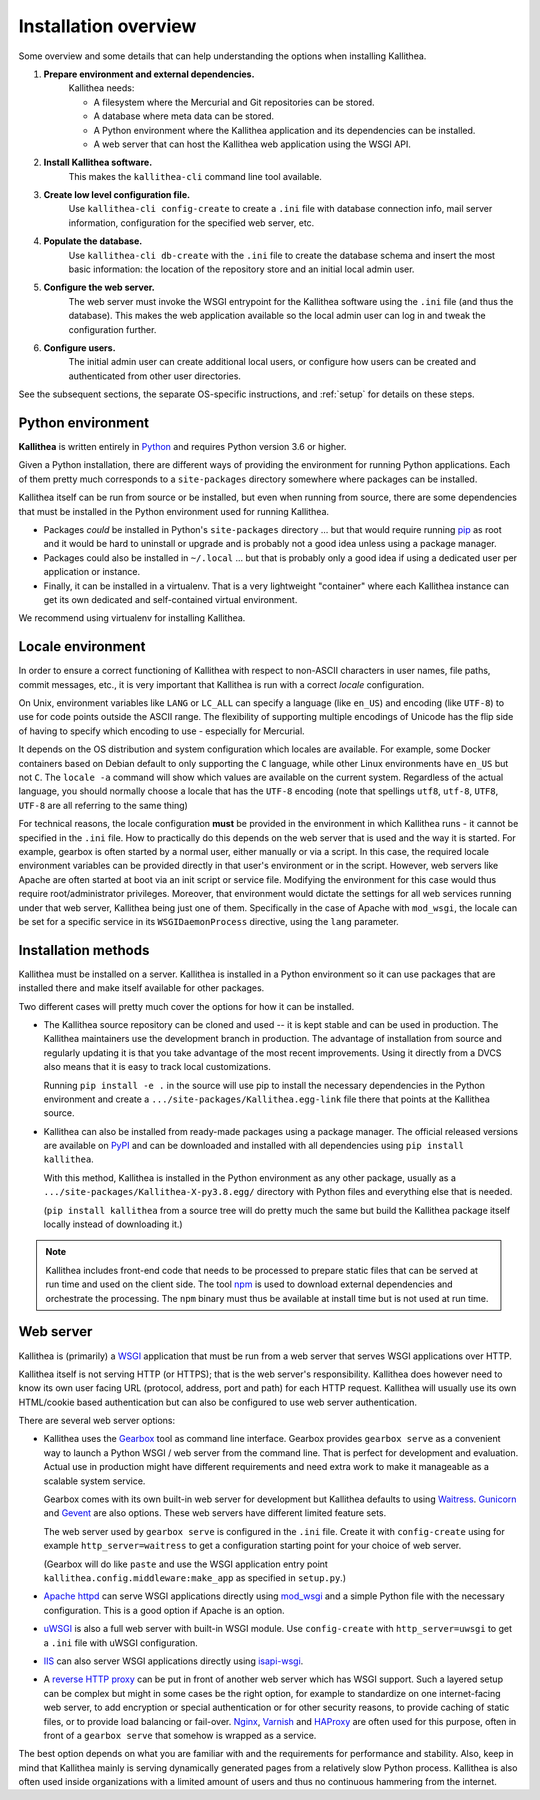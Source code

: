 .. _overview:

=====================
Installation overview
=====================

Some overview and some details that can help understanding the options when
installing Kallithea.

1. **Prepare environment and external dependencies.**
    Kallithea needs:

    * A filesystem where the Mercurial and Git repositories can be stored.
    * A database where meta data can be stored.
    * A Python environment where the Kallithea application and its dependencies
      can be installed.
    * A web server that can host the Kallithea web application using the WSGI
      API.

2. **Install Kallithea software.**
    This makes the ``kallithea-cli`` command line tool available.

3. **Create low level configuration file.**
    Use ``kallithea-cli config-create`` to create a ``.ini`` file with database
    connection info, mail server information, configuration for the specified
    web server, etc.

4. **Populate the database.**
    Use ``kallithea-cli db-create`` with the ``.ini`` file to create the
    database schema and insert the most basic information: the location of the
    repository store and an initial local admin user.

5. **Configure the web server.**
    The web server must invoke the WSGI entrypoint for the Kallithea software
    using the ``.ini`` file (and thus the database). This makes the web
    application available so the local admin user can log in and tweak the
    configuration further.

6. **Configure users.**
    The initial admin user can create additional local users, or configure how
    users can be created and authenticated from other user directories.

See the subsequent sections, the separate OS-specific instructions, and
:ref:`setup` for details on these steps.


Python environment
------------------

**Kallithea** is written entirely in Python_ and requires Python version
3.6 or higher.

Given a Python installation, there are different ways of providing the
environment for running Python applications. Each of them pretty much
corresponds to a ``site-packages`` directory somewhere where packages can be
installed.

Kallithea itself can be run from source or be installed, but even when running
from source, there are some dependencies that must be installed in the Python
environment used for running Kallithea.

- Packages *could* be installed in Python's ``site-packages`` directory ... but
  that would require running pip_ as root and it would be hard to uninstall or
  upgrade and is probably not a good idea unless using a package manager.

- Packages could also be installed in ``~/.local`` ... but that is probably
  only a good idea if using a dedicated user per application or instance.

- Finally, it can be installed in a virtualenv. That is a very lightweight
  "container" where each Kallithea instance can get its own dedicated and
  self-contained virtual environment.

We recommend using virtualenv for installing Kallithea.


Locale environment
------------------

In order to ensure a correct functioning of Kallithea with respect to non-ASCII
characters in user names, file paths, commit messages, etc., it is very
important that Kallithea is run with a correct `locale` configuration.

On Unix, environment variables like ``LANG`` or ``LC_ALL`` can specify a language (like
``en_US``) and encoding (like ``UTF-8``) to use for code points outside the ASCII
range. The flexibility of supporting multiple encodings of Unicode has the flip
side of having to specify which encoding to use - especially for Mercurial.

It depends on the OS distribution and system configuration which locales are
available. For example, some Docker containers based on Debian default to only
supporting the ``C`` language, while other Linux environments have ``en_US`` but not
``C``. The ``locale -a`` command will show which values are available on the
current system. Regardless of the actual language, you should normally choose a
locale that has the ``UTF-8`` encoding (note that spellings ``utf8``, ``utf-8``,
``UTF8``, ``UTF-8`` are all referring to the same thing)

For technical reasons, the locale configuration **must** be provided in the
environment in which Kallithea runs - it cannot be specified in the ``.ini`` file.
How to practically do this depends on the web server that is used and the way it
is started. For example, gearbox is often started by a normal user, either
manually or via a script. In this case, the required locale environment
variables can be provided directly in that user's environment or in the script.
However, web servers like Apache are often started at boot via an init script or
service file. Modifying the environment for this case would thus require
root/administrator privileges. Moreover, that environment would dictate the
settings for all web services running under that web server, Kallithea being
just one of them. Specifically in the case of Apache with ``mod_wsgi``, the
locale can be set for a specific service in its ``WSGIDaemonProcess`` directive,
using the ``lang`` parameter.


Installation methods
--------------------

Kallithea must be installed on a server. Kallithea is installed in a Python
environment so it can use packages that are installed there and make itself
available for other packages.

Two different cases will pretty much cover the options for how it can be
installed.

- The Kallithea source repository can be cloned and used -- it is kept stable and
  can be used in production. The Kallithea maintainers use the development
  branch in production. The advantage of installation from source and regularly
  updating it is that you take advantage of the most recent improvements. Using
  it directly from a DVCS also means that it is easy to track local customizations.

  Running ``pip install -e .`` in the source will use pip to install the
  necessary dependencies in the Python environment and create a
  ``.../site-packages/Kallithea.egg-link`` file there that points at the Kallithea
  source.

- Kallithea can also be installed from ready-made packages using a package manager.
  The official released versions are available on PyPI_ and can be downloaded and
  installed with all dependencies using ``pip install kallithea``.

  With this method, Kallithea is installed in the Python environment as any
  other package, usually as a ``.../site-packages/Kallithea-X-py3.8.egg/``
  directory with Python files and everything else that is needed.

  (``pip install kallithea`` from a source tree will do pretty much the same
  but build the Kallithea package itself locally instead of downloading it.)

.. note::
   Kallithea includes front-end code that needs to be processed to prepare
   static files that can be served at run time and used on the client side. The
   tool npm_ is used to download external dependencies and orchestrate the
   processing. The ``npm`` binary must thus be available at install time but is
   not used at run time.


Web server
----------

Kallithea is (primarily) a WSGI_ application that must be run from a web
server that serves WSGI applications over HTTP.

Kallithea itself is not serving HTTP (or HTTPS); that is the web server's
responsibility. Kallithea does however need to know its own user facing URL
(protocol, address, port and path) for each HTTP request. Kallithea will
usually use its own HTML/cookie based authentication but can also be configured
to use web server authentication.

There are several web server options:

- Kallithea uses the Gearbox_ tool as command line interface. Gearbox provides
  ``gearbox serve`` as a convenient way to launch a Python WSGI / web server
  from the command line. That is perfect for development and evaluation.
  Actual use in production might have different requirements and need extra
  work to make it manageable as a scalable system service.

  Gearbox comes with its own built-in web server for development but Kallithea
  defaults to using Waitress_. Gunicorn_ and Gevent_ are also options. These
  web servers have different limited feature sets.

  The web server used by ``gearbox serve`` is configured in the ``.ini`` file.
  Create it with ``config-create`` using for example ``http_server=waitress``
  to get a configuration starting point for your choice of web server.

  (Gearbox will do like ``paste`` and use the WSGI application entry point
  ``kallithea.config.middleware:make_app`` as specified in ``setup.py``.)

- `Apache httpd`_ can serve WSGI applications directly using mod_wsgi_ and a
  simple Python file with the necessary configuration. This is a good option if
  Apache is an option.

- uWSGI_ is also a full web server with built-in WSGI module. Use
  ``config-create`` with ``http_server=uwsgi`` to get a ``.ini`` file with
  uWSGI configuration.

- IIS_ can also server WSGI applications directly using isapi-wsgi_.

- A `reverse HTTP proxy <https://en.wikipedia.org/wiki/Reverse_proxy>`_
  can be put in front of another web server which has WSGI support.
  Such a layered setup can be complex but might in some cases be the right
  option, for example to standardize on one internet-facing web server, to add
  encryption or special authentication or for other security reasons, to
  provide caching of static files, or to provide load balancing or fail-over.
  Nginx_, Varnish_ and HAProxy_ are often used for this purpose, often in front
  of a ``gearbox serve`` that somehow is wrapped as a service.

The best option depends on what you are familiar with and the requirements for
performance and stability. Also, keep in mind that Kallithea mainly is serving
dynamically generated pages from a relatively slow Python process. Kallithea is
also often used inside organizations with a limited amount of users and thus no
continuous hammering from the internet.


.. _Python: http://www.python.org/
.. _Gunicorn: http://gunicorn.org/
.. _Gevent: http://www.gevent.org/
.. _Waitress: http://waitress.readthedocs.org/en/latest/
.. _Gearbox: http://turbogears.readthedocs.io/en/latest/turbogears/gearbox.html
.. _PyPI: https://pypi.python.org/pypi
.. _Apache httpd: http://httpd.apache.org/
.. _mod_wsgi: https://code.google.com/p/modwsgi/
.. _isapi-wsgi: https://github.com/hexdump42/isapi-wsgi
.. _uWSGI: https://uwsgi-docs.readthedocs.org/en/latest/
.. _nginx: http://nginx.org/en/
.. _iis: http://en.wikipedia.org/wiki/Internet_Information_Services
.. _pip: http://en.wikipedia.org/wiki/Pip_%28package_manager%29
.. _WSGI: http://en.wikipedia.org/wiki/Web_Server_Gateway_Interface
.. _HAProxy: http://www.haproxy.org/
.. _Varnish: https://www.varnish-cache.org/
.. _npm: https://www.npmjs.com/
